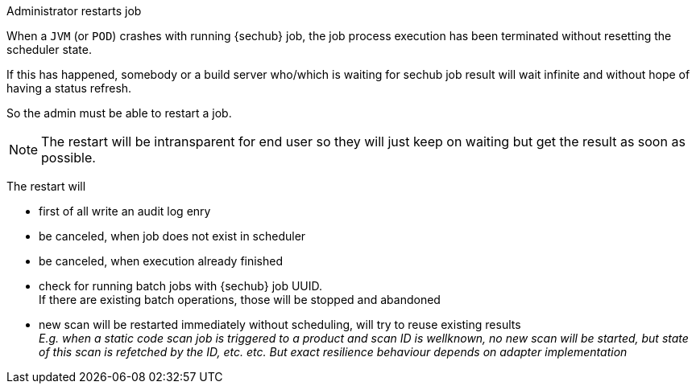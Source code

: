// SPDX-License-Identifier: MIT
[[section-uc-description-admin_restarts_job_soft]]
Administrator restarts job
 
When a `JVM` (or `POD`) crashes with running {sechub} job, the job process execution has been
terminated without resetting the scheduler state.

If this has happened, somebody or a build server who/which is waiting for sechub job
result will wait infinite and without hope of having a status refresh.

So the admin must be able to restart a job. 

[NOTE]
====
The restart will be intransparent for end user
so they will just keep on waiting but get the result as soon as possible.
====

The restart will

- first of all write an audit log enry
- be canceled, when job does not exist in scheduler 
- be canceled, when execution already finished
- check for running batch jobs with {sechub} job UUID. +
  If there are existing batch operations, those will be stopped and abandoned 
- new scan will be restarted immediately without scheduling, will try to reuse existing 
  results +
  _E.g. when a static code scan job is triggered to a product and
  scan ID is wellknown, no new scan will be started, but state of this scan is refetched 
  by the ID, etc. etc. But exact resilience behaviour depends on adapter implementation_


 